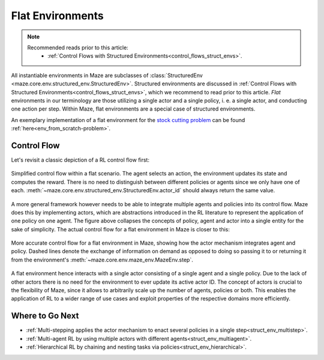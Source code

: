 .. _struct_env_flat:

Flat Environments
=================

.. note::
    Recommended reads prior to this article:
        - :ref:`Control Flows with Structured Environments<control_flows_struct_envs>`.

All instantiable environments in Maze are subclasses of :class:`StructuredEnv <maze.core.env.structured_env.StructuredEnv>`. Structured environments are discussed in :ref:`Control Flows with Structured Environments<control_flows_struct_envs>`, which we recommend to read prior to this article. *Flat* environments in our terminology are those utilizing a single actor and a single policy, i. e. a single actor, and conducting one action per step. Within Maze, flat environments are a special case of structured environments.

An exemplary implementation of a flat environment for the `stock cutting problem <https://en.wikipedia.org/wiki/Cutting_stock_problem>`_ can be found :ref:`here<env_from_scratch-problem>`.

Control Flow
------------

Let's revisit a classic depiction of a RL control flow first:

.. figure:: control_flow_simple.png
    :width: 80 %
    :align: center

    Simplified control flow within a flat scenario. The agent selects an action, the environment updates its state and computes the reward. There is no need to distinguish between different policies or agents since we only have one of each. :meth:`~maze.core.env.structured_env.StructuredEnv.actor_id` should always return the same value.

A more general framework however needs to be able to integrate multiple agents and policies into its control flow. Maze does this by implementing actors, which are abstractions introduced in the RL literature to represent the application of one policy on one agent.
The figure above collapses the concepts of policy, agent and actor into a single entity for the sake of simplicity. The actual control flow for a flat environment in Maze is closer to this:

.. figure:: control_flow_complex.png
    :width: 80 %
    :align: center

    More accurate control flow for a flat environment in Maze, showing how the actor mechanism integrates agent and policy. Dashed lines denote the exchange of information on demand as opposed to doing so passing it to or returning it from the environment's :meth:`~maze.core.env.maze_env.MazeEnv.step`.

A flat environment hence interacts with a single actor consisting of a single agent and a single policy. Due to the lack of other actors there is no need for the environment to ever update its active actor ID.
The concept of actors is crucial to the flexibility of Maze, since it allows to arbitrarily scale up the number of agents, policies or both. This enables the application of RL to a wider range of use cases and exploit properties of the respective domains more efficiently.

Where to Go Next
----------------

- :ref:`Multi-stepping applies the actor mechanism to enact several policies in a single step<struct_env_multistep>`.
- :ref:`Multi-agent RL by using multiple actors with different agents<struct_env_multiagent>`.
- :ref:`Hierarchical RL by chaining and nesting tasks via policies<struct_env_hierarchical>`.